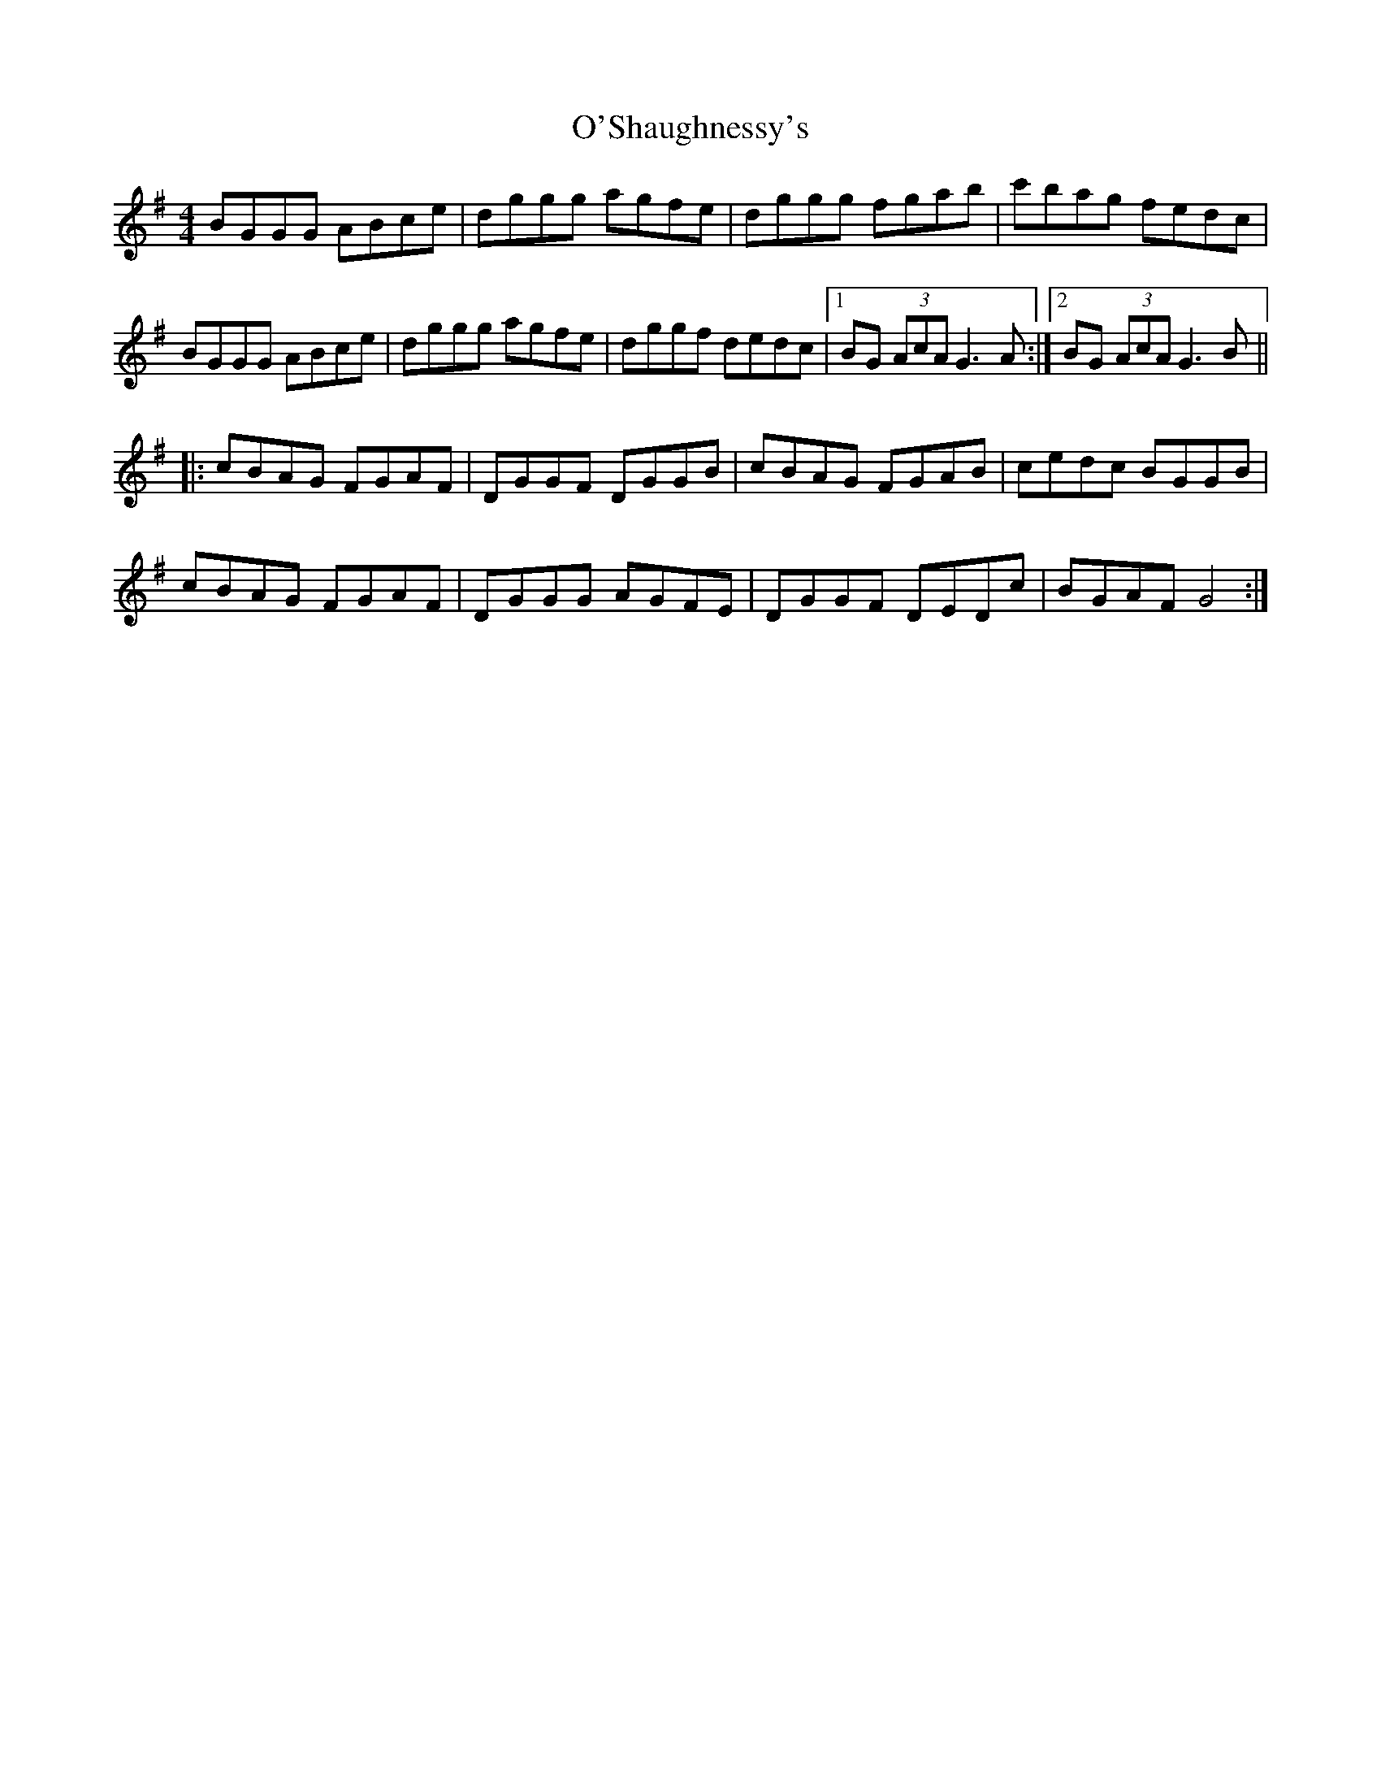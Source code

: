 X: 29917
T: O'Shaughnessy's
R: reel
M: 4/4
K: Gmajor
BGGG ABce|dggg agfe|dggg fgab|c'bag fedc|
BGGG ABce|dggg agfe|dggf dedc|1 BG (3AcA G3A:|2 BG (3AcA G3B||
|:cBAG FGAF|DGGF DGGB|cBAG FGAB|cedc BGGB|
cBAG FGAF|DGGG AGFE|DGGF DEDc|BGAF G4:|

